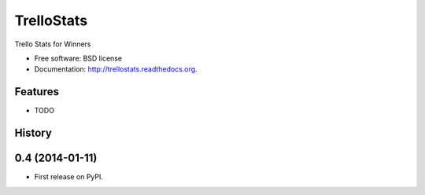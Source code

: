 ===============================
TrelloStats
===============================

.. image:: https://badge.fury.io/py/trellostats.png
    :target: http://badge.fury.io/py/trellostats

.. image:: https://travis-ci.org/bwghughes/trellostats.png?branch=master
        :target: https://travis-ci.org/bwghughes/trellostats

.. image:: https://pypip.in/d/trellostats/badge.png
        :target: https://pypi.python.org/pypi/trellostats


Trello Stats for Winners

* Free software: BSD license
* Documentation: http://trellostats.readthedocs.org.

Features
--------

* TODO



History
-------

0.4 (2014-01-11)
---------------------

* First release on PyPI.


